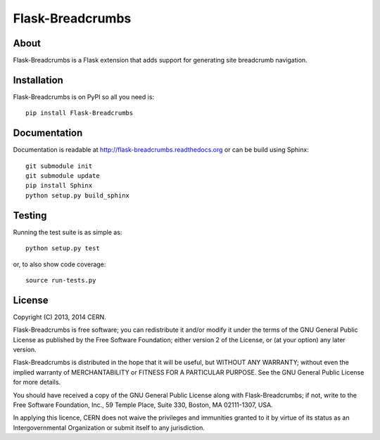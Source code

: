===================
 Flask-Breadcrumbs
===================

.. image:: https://travis-ci.org/inveniosoftware/flask-breadcrumbs.png?branch=master
    :target: https://travis-ci.org/inveniosoftware/flask-breadcrumbs
.. image:: https://coveralls.io/repos/inveniosoftware/flask-breadcrumbs/badge.png?branch=master
    :target: https://coveralls.io/r/inveniosoftware/flask-breadcrumbs
.. image:: https://pypip.in/v/Flask-Breadcrumbs/badge.png
   :target: https://pypi.python.org/pypi/Flask-Breadcrumbs/
.. image:: https://pypip.in/d/Flask-Breadcrumbs/badge.png
   :target: https://pypi.python.org/pypi/Flask-Breadcrumbs/

About
=====
Flask-Breadcrumbs is a Flask extension that adds support for
generating site breadcrumb navigation.

Installation
============
Flask-Breadcrumbs is on PyPI so all you need is: ::

    pip install Flask-Breadcrumbs

Documentation
=============
Documentation is readable at http://flask-breadcrumbs.readthedocs.org or can be build using Sphinx: ::

    git submodule init
    git submodule update
    pip install Sphinx
    python setup.py build_sphinx

Testing
=======
Running the test suite is as simple as: ::

    python setup.py test

or, to also show code coverage: ::

    source run-tests.py

License
=======
Copyright (C) 2013, 2014 CERN.

Flask-Breadcrumbs is free software; you can redistribute it and/or modify it under the terms of the GNU General Public License as published by the Free Software Foundation; either version 2 of the License, or (at your option) any later version.

Flask-Breadcrumbs is distributed in the hope that it will be useful, but WITHOUT ANY WARRANTY; without even the implied warranty of MERCHANTABILITY or FITNESS FOR A PARTICULAR PURPOSE.  See the GNU General Public License for more details.

You should have received a copy of the GNU General Public License along with Flask-Breadcrumbs; if not, write to the Free Software Foundation, Inc., 59 Temple Place, Suite 330, Boston, MA 02111-1307, USA.

In applying this licence, CERN does not waive the privileges and immunities granted to it by virtue of its status as an Intergovernmental Organization or submit itself to any jurisdiction.
